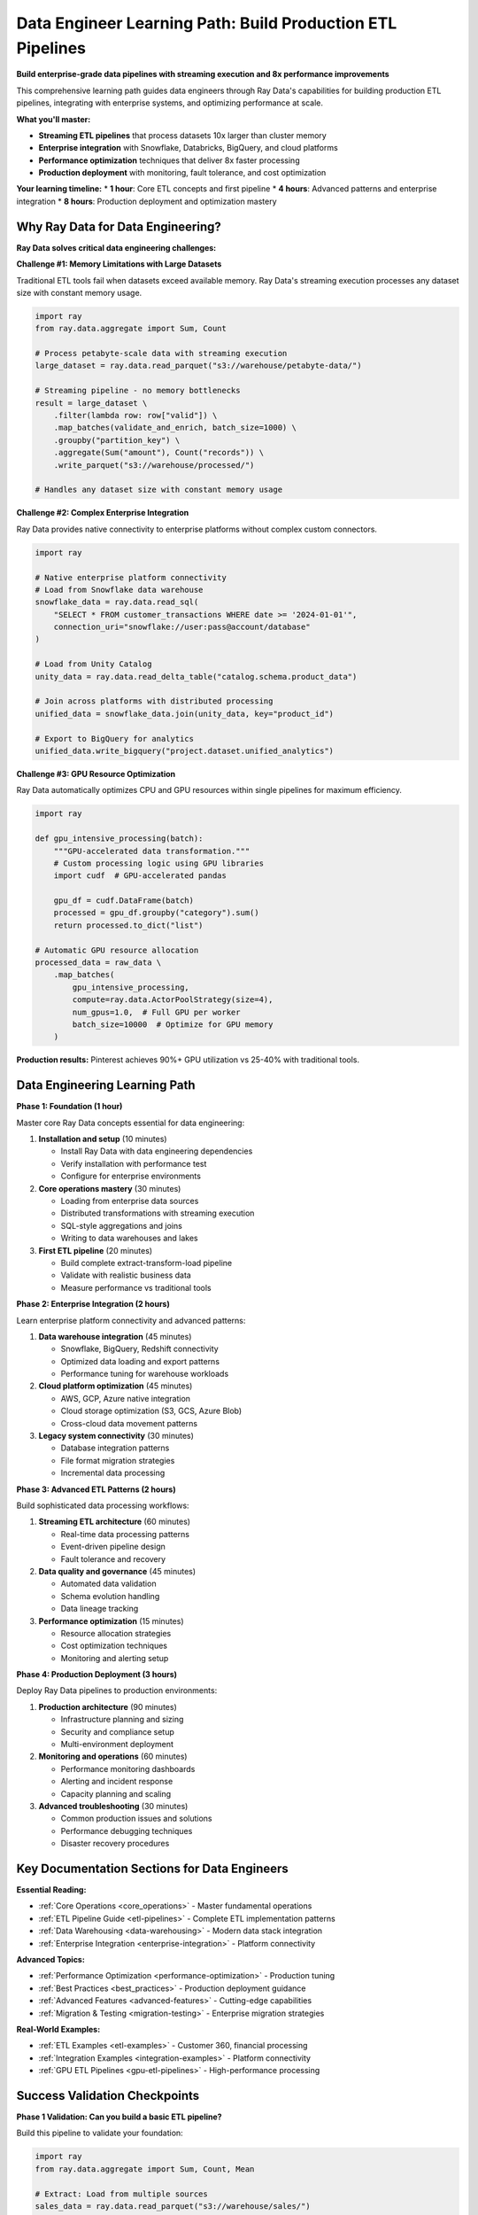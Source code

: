 .. _data-engineer-path:

Data Engineer Learning Path: Build Production ETL Pipelines
===========================================================

.. meta::
   :description: Complete data engineering guide for Ray Data - ETL pipelines, streaming execution, enterprise integration, and production deployment with performance optimization.
   :keywords: data engineer, ETL pipelines, streaming execution, data warehousing, enterprise integration, distributed processing, production deployment

**Build enterprise-grade data pipelines with streaming execution and 8x performance improvements**

This comprehensive learning path guides data engineers through Ray Data's capabilities for building production ETL pipelines, integrating with enterprise systems, and optimizing performance at scale.

**What you'll master:**

* **Streaming ETL pipelines** that process datasets 10x larger than cluster memory
* **Enterprise integration** with Snowflake, Databricks, BigQuery, and cloud platforms
* **Performance optimization** techniques that deliver 8x faster processing
* **Production deployment** with monitoring, fault tolerance, and cost optimization

**Your learning timeline:**
* **1 hour**: Core ETL concepts and first pipeline
* **4 hours**: Advanced patterns and enterprise integration  
* **8 hours**: Production deployment and optimization mastery

Why Ray Data for Data Engineering?
----------------------------------

**Ray Data solves critical data engineering challenges:**

**Challenge #1: Memory Limitations with Large Datasets**

Traditional ETL tools fail when datasets exceed available memory. Ray Data's streaming execution processes any dataset size with constant memory usage.

.. code-block:: python

    import ray
    from ray.data.aggregate import Sum, Count
    
    # Process petabyte-scale data with streaming execution
    large_dataset = ray.data.read_parquet("s3://warehouse/petabyte-data/")
    
    # Streaming pipeline - no memory bottlenecks
    result = large_dataset \
        .filter(lambda row: row["valid"]) \
        .map_batches(validate_and_enrich, batch_size=1000) \
        .groupby("partition_key") \
        .aggregate(Sum("amount"), Count("records")) \
        .write_parquet("s3://warehouse/processed/")
    
    # Handles any dataset size with constant memory usage

**Challenge #2: Complex Enterprise Integration**

Ray Data provides native connectivity to enterprise platforms without complex custom connectors.

.. code-block:: python

    import ray
    
    # Native enterprise platform connectivity
    # Load from Snowflake data warehouse
    snowflake_data = ray.data.read_sql(
        "SELECT * FROM customer_transactions WHERE date >= '2024-01-01'",
        connection_uri="snowflake://user:pass@account/database"
    )
    
    # Load from Unity Catalog
    unity_data = ray.data.read_delta_table("catalog.schema.product_data")
    
    # Join across platforms with distributed processing
    unified_data = snowflake_data.join(unity_data, key="product_id")
    
    # Export to BigQuery for analytics
    unified_data.write_bigquery("project.dataset.unified_analytics")

**Challenge #3: GPU Resource Optimization**

Ray Data automatically optimizes CPU and GPU resources within single pipelines for maximum efficiency.

.. code-block:: python

    import ray
    
    def gpu_intensive_processing(batch):
        """GPU-accelerated data transformation."""
        # Custom processing logic using GPU libraries
        import cudf  # GPU-accelerated pandas
        
        gpu_df = cudf.DataFrame(batch)
        processed = gpu_df.groupby("category").sum()
        return processed.to_dict("list")
    
    # Automatic GPU resource allocation
    processed_data = raw_data \
        .map_batches(
            gpu_intensive_processing,
            compute=ray.data.ActorPoolStrategy(size=4),
            num_gpus=1.0,  # Full GPU per worker
            batch_size=10000  # Optimize for GPU memory
        )

**Production results:** Pinterest achieves 90%+ GPU utilization vs 25-40% with traditional tools.

Data Engineering Learning Path
------------------------------

**Phase 1: Foundation (1 hour)**

Master core Ray Data concepts essential for data engineering:

1. **Installation and setup** (10 minutes)
   
   * Install Ray Data with data engineering dependencies
   * Verify installation with performance test
   * Configure for enterprise environments

2. **Core operations mastery** (30 minutes)
   
   * Loading from enterprise data sources
   * Distributed transformations with streaming execution
   * SQL-style aggregations and joins
   * Writing to data warehouses and lakes

3. **First ETL pipeline** (20 minutes)
   
   * Build complete extract-transform-load pipeline
   * Validate with realistic business data
   * Measure performance vs traditional tools

**Phase 2: Enterprise Integration (2 hours)**

Learn enterprise platform connectivity and advanced patterns:

1. **Data warehouse integration** (45 minutes)
   
   * Snowflake, BigQuery, Redshift connectivity
   * Optimized data loading and export patterns
   * Performance tuning for warehouse workloads

2. **Cloud platform optimization** (45 minutes)
   
   * AWS, GCP, Azure native integration
   * Cloud storage optimization (S3, GCS, Azure Blob)
   * Cross-cloud data movement patterns

3. **Legacy system connectivity** (30 minutes)
   
   * Database integration patterns
   * File format migration strategies
   * Incremental data processing

**Phase 3: Advanced ETL Patterns (2 hours)**

Build sophisticated data processing workflows:

1. **Streaming ETL architecture** (60 minutes)
   
   * Real-time data processing patterns
   * Event-driven pipeline design
   * Fault tolerance and recovery

2. **Data quality and governance** (45 minutes)
   
   * Automated data validation
   * Schema evolution handling
   * Data lineage tracking

3. **Performance optimization** (15 minutes)
   
   * Resource allocation strategies
   * Cost optimization techniques
   * Monitoring and alerting setup

**Phase 4: Production Deployment (3 hours)**

Deploy Ray Data pipelines to production environments:

1. **Production architecture** (90 minutes)
   
   * Infrastructure planning and sizing
   * Security and compliance setup
   * Multi-environment deployment

2. **Monitoring and operations** (60 minutes)
   
   * Performance monitoring dashboards
   * Alerting and incident response
   * Capacity planning and scaling

3. **Advanced troubleshooting** (30 minutes)
   
   * Common production issues and solutions
   * Performance debugging techniques
   * Disaster recovery procedures

Key Documentation Sections for Data Engineers
---------------------------------------------

**Essential Reading:**

* :ref:`Core Operations <core_operations>` - Master fundamental operations
* :ref:`ETL Pipeline Guide <etl-pipelines>` - Complete ETL implementation patterns
* :ref:`Data Warehousing <data-warehousing>` - Modern data stack integration
* :ref:`Enterprise Integration <enterprise-integration>` - Platform connectivity

**Advanced Topics:**

* :ref:`Performance Optimization <performance-optimization>` - Production tuning
* :ref:`Best Practices <best_practices>` - Production deployment guidance
* :ref:`Advanced Features <advanced-features>` - Cutting-edge capabilities
* :ref:`Migration & Testing <migration-testing>` - Enterprise migration strategies

**Real-World Examples:**

* :ref:`ETL Examples <etl-examples>` - Customer 360, financial processing
* :ref:`Integration Examples <integration-examples>` - Platform connectivity
* :ref:`GPU ETL Pipelines <gpu-etl-pipelines>` - High-performance processing

Success Validation Checkpoints
-------------------------------

**Phase 1 Validation: Can you build a basic ETL pipeline?**

Build this pipeline to validate your foundation:

.. code-block:: python

    import ray
    from ray.data.aggregate import Sum, Count, Mean
    
    # Extract: Load from multiple sources
    sales_data = ray.data.read_parquet("s3://warehouse/sales/")
    customer_data = ray.data.read_sql(
        "SELECT * FROM customers", 
        connection_uri="postgresql://host/db"
    )
    
    # Transform: Business logic and data enrichment
    enriched_sales = sales_data \
        .join(customer_data, key="customer_id") \
        .filter(lambda row: row["amount"] > 0) \
        .map_batches(calculate_customer_metrics, batch_size=1000)
    
    # Load: Export to data warehouse
    enriched_sales.write_parquet("s3://warehouse/enriched-sales/")

**Expected outcome:** Successfully process business data with joins, filtering, and transformations.

**Phase 2 Validation: Can you integrate with enterprise platforms?**

Implement cross-platform data movement:

.. code-block:: python

    import ray
    
    # Multi-platform integration
    snowflake_data = ray.data.read_snowflake("warehouse.schema.table")
    databricks_data = ray.data.read_delta_table("catalog.schema.table")
    
    # Unified processing
    unified_result = snowflake_data \
        .union(databricks_data) \
        .groupby("business_unit") \
        .aggregate(Sum("revenue"))
    
    # Export to BigQuery
    unified_result.write_bigquery("project.dataset.unified_metrics")

**Expected outcome:** Successfully move data between enterprise platforms.

**Phase 3 Validation: Can you optimize for production performance?**

Demonstrate performance optimization:

.. code-block:: python

    import ray
    
    # Production-optimized pipeline
    optimized_pipeline = ray.data.read_parquet("s3://large-dataset/") \
        .map_batches(
            complex_transformation,
            compute=ray.data.ActorPoolStrategy(size=16),
            num_cpus=2,
            batch_size=5000  # Optimized for throughput
        ) \
        .repartition(100) \
        .write_parquet("s3://processed/", try_create_dir=False)

**Expected outcome:** Achieve linear scaling and optimal resource utilization.

Next Steps: Specialize Your Expertise
-------------------------------------

**Choose your specialization area:**

**Modern Data Stack Engineer**
Focus on cloud-native architectures and real-time processing:

* :ref:`Cloud Platforms Integration <cloud-platforms>` - AWS, GCP, Azure optimization
* :ref:`Real-Time Processing <real-time-processing>` - Streaming analytics
* :ref:`Data Quality <data-quality>` - Automated validation

**Traditional ETL Modernization**
Focus on migrating legacy systems and improving existing workflows:

* :ref:`Data Migration <data-migration>` - Legacy system modernization
* :ref:`ETL Optimization <etl-optimization>` - Performance improvement strategies
* :ref:`Enterprise Integration <enterprise-integration>` - Platform connectivity

**AI-Powered Data Engineering**
Focus on intelligent data processing and ML integration:

* :ref:`AI-Powered Pipelines <ai-powered-pipelines>` - Intelligent automation
* :ref:`Feature Engineering <feature-engineering>` - ML data preparation
* :ref:`Model Training Pipelines <model-training-pipelines>` - Training data optimization

**Ready to Start?**

Begin your data engineering journey:

1. **Install Ray Data**: :ref:`Installation & Setup <installation-setup>`
2. **Build first pipeline**: :ref:`ETL Pipeline Guide <etl-pipelines>`
3. **Join the community**: :ref:`Community Resources <community-resources>`

**Need help?** Visit :ref:`Support & Resources <support>` for troubleshooting and migration assistance.

